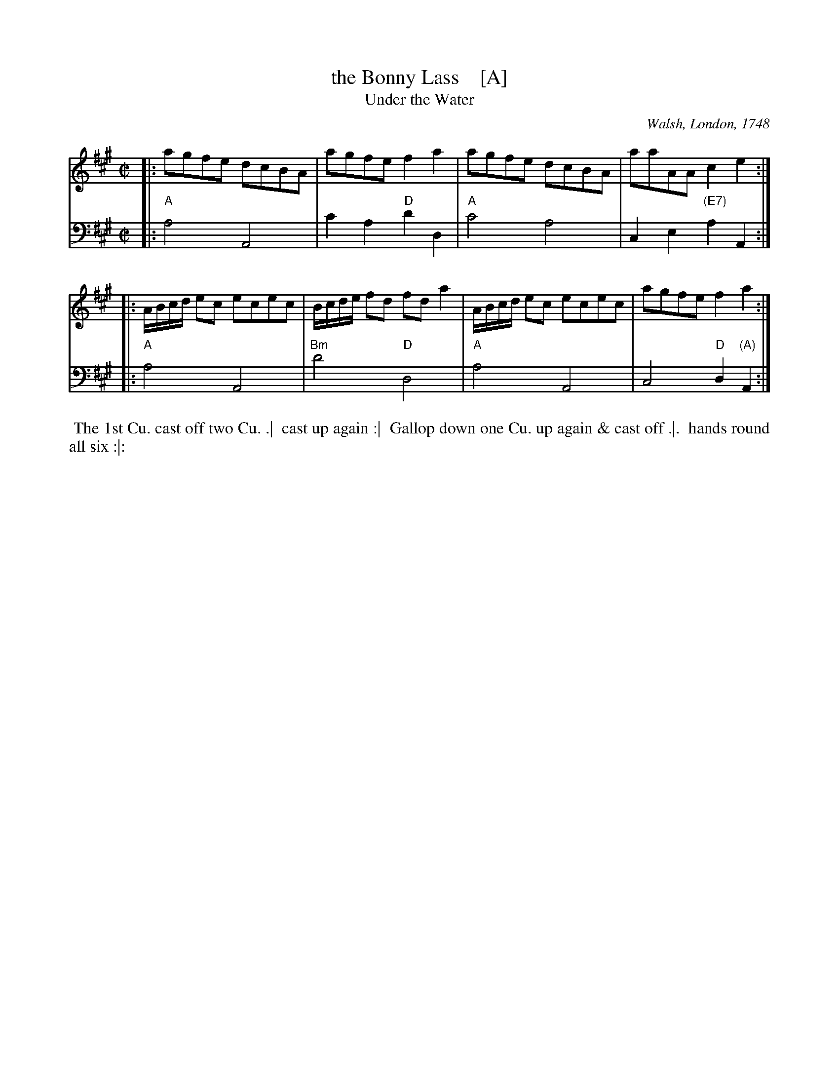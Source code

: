 X: 1
T: the Bonny Lass    [A]
T: Under the Water
O: Walsh, London, 1748
N: Pub: J. Walsh, London, 1748
Z: 2012 John Chambers <jc:trillian.mit.edu>
M: C|
L: 1/8
K: A
V: 1 staves=2
|: agfe dcBA | agfe f2a2 | agfe dcBA | aaAA c2e2 :|
|: A/B/c/d/ ec ecec | B/c/d/e/ fd fd a2 | A/B/c/d/ ec ecec | agfe f2a2 :|
V: 2 clef=bass middle=d
|: "A"a4 A4 | c'2a2 "D"d'2d2 | "A"c'4 a4 | c2e2 "(E7)"a2A2 :|
|: "A"a4 A4 | "Bm"d'4 "D"d4 | "A"a4 A4 | c4 "D"d2"(A)"A2 :|
%%begintext align
%% The 1st Cu. cast off two Cu. .|
%% cast up again :|
%% Gallop down one Cu. up again & cast off .|.
%% hands round all six :|:
%%endtext
